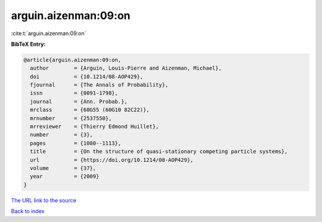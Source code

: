 arguin.aizenman:09:on
=====================

:cite:t:`arguin.aizenman:09:on`

**BibTeX Entry:**

.. code-block:: bibtex

   @article{arguin.aizenman:09:on,
     author        = {Arguin, Louis-Pierre and Aizenman, Michael},
     doi           = {10.1214/08-AOP429},
     fjournal      = {The Annals of Probability},
     issn          = {0091-1798},
     journal       = {Ann. Probab.},
     mrclass       = {60G55 (60G10 82C22)},
     mrnumber      = {2537550},
     mrreviewer    = {Thierry Edmond Huillet},
     number        = {3},
     pages         = {1080--1113},
     title         = {On the structure of quasi-stationary competing particle systems},
     url           = {https://doi.org/10.1214/08-AOP429},
     volume        = {37},
     year          = {2009}
   }
`The URL link to the source <https://doi.org/10.1214/08-AOP429>`_


`Back to index <../By-Cite-Keys.html>`_
